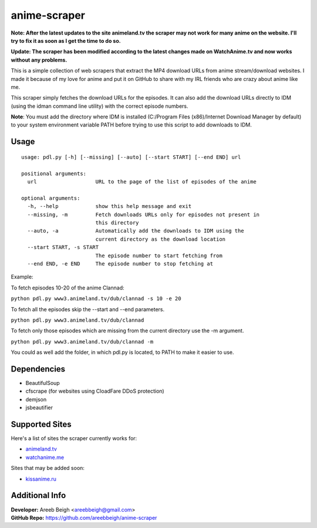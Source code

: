 anime-scraper
=============

.. image:: banner.png

**Note: After the latest updates to the site animeland.tv the scraper may not work for many anime on the website. I'll try to fix it as soon as I get the time to do so.**


**Update: The scraper has been modified according to the latest changes made on WatchAnime.tv and now works without any problems.**

This is a simple collection of web scrapers that extract the MP4 download URLs from anime stream/download websites.
I made it because of my love for anime and put it on GitHub to share with my IRL friends who are crazy about anime like me.

This scraper simply fetches the download URLs for the episodes. It can also add the download URLs directly to IDM (using the idman command line utility) with the correct episode numbers.

**Note**: You must add the directory where IDM is installed (C:/Program Files (x86)/Internet Download Manager by default) to your system
environment variable PATH before trying to use this script to add downloads to IDM.

Usage
-----

::

    usage: pdl.py [-h] [--missing] [--auto] [--start START] [--end END] url

    positional arguments:
      url                   URL to the page of the list of episodes of the anime

    optional arguments:
      -h, --help            show this help message and exit
      --missing, -m         Fetch downloads URLs only for episodes not present in
                            this directory
      --auto, -a            Automatically add the downloads to IDM using the
                            current directory as the download location
      --start START, -s START
                            The episode number to start fetching from
      --end END, -e END     The episode number to stop fetching at

Example:

To fetch episodes 10-20 of the anime Clannad:

``python pdl.py www3.animeland.tv/dub/clannad -s 10 -e 20``

To fetch all the episodes skip the --start and --end parameters.

``python pdl.py www3.animeland.tv/dub/clannad``

To fetch only those episodes which are missing from the current directory use the -m argument.

``python pdl.py www3.animeland.tv/dub/clannad -m``

You could as well add the folder, in which pdl.py is located, to PATH to make it easier to use.

Dependencies
------------

- BeautifulSoup
- cfscrape (for websites using CloadFare DDoS protection)
- demjson
- jsbeautifier

Supported Sites
-----------------

Here's a list of sites the scraper currently works for:

- `animeland.tv <http://animeland.tv/>`_
- `watchanime.me <http://watchanime.me>`_

Sites that may be added soon:

- `kissanime.ru <http://kissanime.ru/>`_

Additional Info
---------------

| **Developer:** Areeb Beigh <areebbeigh@gmail.com>
| **GitHub Repo:** https://github.com/areebbeigh/anime-scraper
